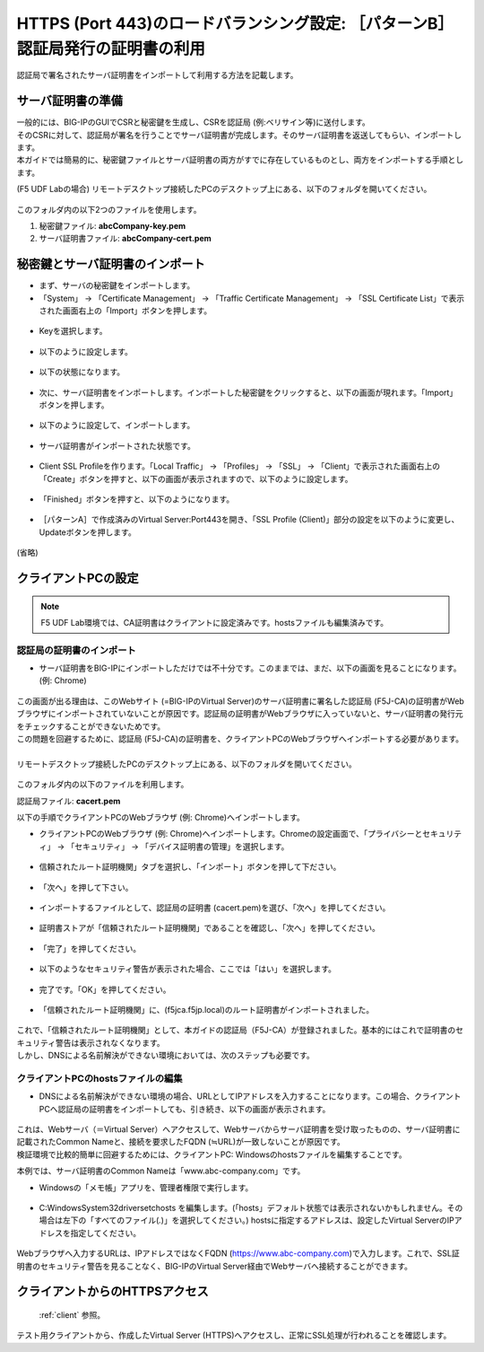 HTTPS (Port 443)のロードバランシング設定: ［パターンB］認証局発行の証明書の利用
======================================

認証局で署名されたサーバ証明書をインポートして利用する方法を記載します。

サーバ証明書の準備
--------------------------------------

| 一般的には、BIG-IPのGUIでCSRと秘密鍵を生成し、CSRを認証局 (例:ベリサイン等)に送付します。
| そのCSRに対して、認証局が署名を行うことでサーバ証明書が完成します。そのサーバ証明書を返送してもらい、インポートします。
| 本ガイドでは簡易的に、秘密鍵ファイルとサーバ証明書の両方がすでに存在しているものとし、両方をインポートする手順とします。


(F5 UDF Labの場合) リモートデスクトップ接続したPCのデスクトップ上にある、以下のフォルダを開いてください。

.. figure:: images/mod5-4-1.png
   :scale: 100%
   :align: center

このフォルダ内の以下2つのファイルを使用します。


1. 秘密鍵ファイル: **abcCompany-key.pem**
2. サーバ証明書ファイル: **abcCompany-cert.pem**


秘密鍵とサーバ証明書のインポート
--------------------------------------

- まず、サーバの秘密鍵をインポートします。

- 「System」 → 「Certificate Management」 → 「Traffic Certificate Management」 → 「SSL Certificate List」で表示された画面右上の「Import」ボタンを押します。

.. figure:: images/mod5-4-2-1.png
   :scale: 50%
   :align: center

- Keyを選択します。

.. figure:: images/mod5-4-2-2.png
   :scale: 70%
   :align: center

- 以下のように設定します。

.. figure:: images/mod5-4-2-3.png
   :scale: 20%
   :align: center

- 以下の状態になります。

.. figure:: images/mod5-4-2-4.png
   :scale: 50%
   :align: center

- 次に、サーバ証明書をインポートします。インポートした秘密鍵をクリックすると、以下の画面が現れます。「Import」ボタンを押します。

.. figure:: images/mod5-4-2-5.png
   :scale: 20%
   :align: center

- 以下のように設定して、インポートします。

.. figure:: images/mod5-4-2-6.png
   :scale: 20%
   :align: center

- サーバ証明書がインポートされた状態です。

.. figure:: images/mod5-4-2-7.png
   :scale: 20%
   :align: center

- Client SSL Profileを作ります。「Local Traffic」 → 「Profiles」 → 「SSL」 → 「Client」で表示された画面右上の「Create」ボタンを押すと、以下の画面が表示されますので、以下のように設定します。

.. figure:: images/mod5-4-2-8.png
   :scale: 20%
   :align: center

.. figure:: images/mod5-4-2-9.png
   :scale: 60%
   :align: center

- 「Finished」ボタンを押すと、以下のようになります。

.. figure:: images/mod5-4-2-10.png
   :scale: 20%
   :align: center

- ［パターンA］で作成済みのVirtual Server:Port443を開き、「SSL Profile (Client)」部分の設定を以下のように変更し、Updateボタンを押します。

.. figure:: images/mod5-4-2-11.png
   :scale: 20%
   :align: center

(省略)

.. figure:: images/mod5-4-2-12.png
   :scale: 50%
   :align: center

クライアントPCの設定
--------------------------------------

.. note::
   F5 UDF Lab環境では、CA証明書はクライアントに設定済みです。hostsファイルも編集済みです。


認証局の証明書のインポート
^^^^^^^^^^^^^^^^^^^^^^^^^^^^^^^^^^^^^^

-  サーバ証明書をBIG-IPにインポートしただけでは不十分です。このままでは、まだ、以下の画面を見ることになります。(例: Chrome)

.. figure:: images/mod5-4-3-1-1.png
   :scale: 50%
   :align: center

| この画面が出る理由は、このWebサイト (=BIG-IPのVirtual Server)のサーバ証明書に署名した認証局 (F5J-CA)の証明書がWebブラウザにインポートされていないことが原因です。認証局の証明書がWebブラウザに入っていないと、サーバ証明書の発行元をチェックすることができないためです。
| この問題を回避するために、認証局 (F5J-CA)の証明書を、クライアントPCのWebブラウザへインポートする必要があります。
|
| リモートデスクトップ接続したPCのデスクトップ上にある、以下のフォルダを開いてください。

.. figure:: images/mod5-4-3-1-2.png
   :scale: 100%
   :align: center

このフォルダ内の以下のファイルを利用します。


認証局ファイル: **cacert.pem**


以下の手順でクライアントPCのWebブラウザ (例: Chrome)へインポートします。

- クライアントPCのWebブラウザ (例: Chrome)へインポートします。Chromeの設定画面で、「プライバシーとセキュリティ」 → 「セキュリティ」 → 「デバイス証明書の管理」を選択します。

.. figure:: images/mod5-4-3-1-3.png
   :scale: 20%
   :align: center

- 信頼されたルート証明機関」タブを選択し、「インポート」ボタンを押して下ださい。

.. figure:: images/mod5-4-3-1-4.png
   :scale: 20%
   :align: center

- 「次へ」を押して下さい。

.. figure:: images/mod5-4-3-1-5.png
   :scale: 20%
   :align: center

- インポートするファイルとして、認証局の証明書 (cacert.pem)を選び、「次へ」を押してください。

.. figure:: images/mod5-4-3-1-6.png
   :scale: 20%
   :align: center

- 証明書ストアが「信頼されたルート証明機関」であることを確認し、「次へ」を押してください。

.. figure:: images/mod5-4-3-1-7.png
   :scale: 20%
   :align: center

- 「完了」を押してください。

.. figure:: images/mod5-4-3-1-8.png
   :scale: 20%
   :align: center

- 以下のようなセキュリティ警告が表示された場合、ここでは「はい」を選択します。

.. figure:: images/mod5-4-3-1-9.png
   :scale: 20%
   :align: center

- 完了です。「OK」を押してください。

.. figure:: images/mod5-4-3-1-10.png
   :scale: 20%
   :align: center

- 「信頼されたルート証明機関」に、(f5jca.f5jp.local)のルート証明書がインポートされました。

.. figure:: images/mod5-4-3-1-11.png
   :scale: 20%
   :align: center

| これで、「信頼されたルート証明機関」として、本ガイドの認証局（F5J-CA）が登録されました。基本的にはこれで証明書のセキュリティ警告は表示されなくなります。
| しかし、DNSによる名前解決ができない環境においては、次のステップも必要です。

クライアントPCのhostsファイルの編集
^^^^^^^^^^^^^^^^^^^^^^^^^^^^^^^^^^^^^^

- DNSによる名前解決ができない環境の場合、URLとしてIPアドレスを入力することになります。この場合、クライアントPCへ認証局の証明書をインポートしても、引き続き、以下の画面が表示されます。

.. figure:: images/mod5-4-3-1-1.png
   :scale: 50%
   :align: center

| これは、Webサーバ（＝Virtual Server）へアクセスして、Webサーバからサーバ証明書を受け取ったものの、サーバ証明書に記載されたCommon Nameと、接続を要求したFQDN (≒URL)が一致しないことが原因です。
| 検証環境で比較的簡単に回避するためには、クライアントPC: Windowsのhostsファイルを編集することです。


本例では、サーバ証明書のCommon Nameは「www.abc-company.com」です。

- Windowsの「メモ帳」アプリを、管理者権限で実行します。

.. figure:: images/mod5-4-3-2-1.png
   :scale: 20%
   :align: center

- C:\Windows\System32\drivers\etc\hosts を編集します。(「hosts」デフォルト状態では表示されないかもしれません。その場合は左下の「すべてのファイル(*.*)」を選択してください。) hostsに指定するアドレスは、設定したVirtual ServerのIPアドレスを指定してください。

.. figure:: images/mod5-4-3-2-2.png
   :scale: 20%
   :align: center

Webブラウザへ入力するURLは、IPアドレスではなくFQDN (https://www.abc-company.com)で入力します。これで、SSL証明書のセキュリティ警告を見ることなく、BIG-IPのVirtual Server経由でWebサーバへ接続することができます。

クライアントからのHTTPSアクセス
--------------------------------------

 :ref:`client` 参照。 

テスト用クライアントから、作成したVirtual Server (HTTPS)へアクセスし、正常にSSL処理が行われることを確認します。
